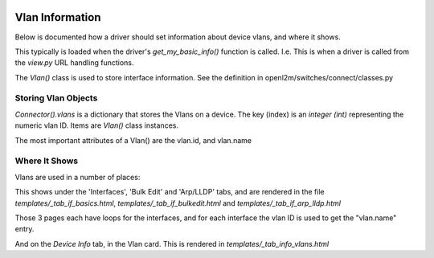 .. image:: ../../_static/openl2m_logo.png

================
Vlan Information
================

Below is documented how a driver should set information about device vlans, and where it shows.

This typically is loaded when the driver's *get_my_basic_info()* function is called.
I.e. This is when a driver is called from the *view.py* URL handling functions.

The *Vlan()* class is used to store interface information.
See the definition in openl2m/switches/connect/classes.py


Storing Vlan Objects
--------------------

*Connector().vlans* is a dictionary that stores the Vlans on a device. The key (index) is an *integer (int)*
representing the numeric vlan ID. Items are *Vlan()* class instances.

The most important attributes of a Vlan() are the vlan.id, and vlan.name


Where It Shows
--------------

Vlans are used in a number of places:

This shows under the 'Interfaces', 'Bulk Edit' and 'Arp/LLDP' tabs, and are rendered in the file
*templates/_tab_if_basics.html*, *templates/_tab_if_bulkedit.html* and *templates/_tab_if_arp_lldp.html*

Those 3 pages each have loops for the interfaces, and for each interface the vlan ID is used to get the "vlan.name" entry.


And on the *Device Info* tab, in the Vlan card. This is rendered in *templates/_tab_info_vlans.html*

